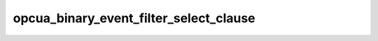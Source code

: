 .. _ref_logs_opcua_binary_event_filter_select_clause:

opcua_binary_event_filter_select_clause
---------------------------------------
.. list-table::
   :header-rows: 1
   :class: longtable
   :widths: 1 3

   * - Field (Type)
     - Source
     - Description

   * - ``ts`` (time)
     - packages/zeek-plugin-opcua-binary/scripts/filter-types.zeek
     - The ts information.

   * - ``uid`` (string)
     - packages/zeek-plugin-opcua-binary/scripts/filter-types.zeek
     - The uid information.

   * - ``id.orig_h`` (string - addr)
     - base
     - The originator's IP address.

   * - ``id.orig_p`` (integer - port)
     - base
     - The originator's port number.

   * - ``id.resp_h`` (string - addr)
     - base
     - The responder's IP address.

   * - ``id.resp_p`` (integer - port)
     - base
     - The responder's port number.

   * - ``id.orig_ep_status`` (string)
     - site/packages/customer-bundle/packages/Zeek-Endpoint-Enrichment/id-logs.zeek
     - The id.orig_ep_status information.

   * - ``id.orig_ep_uid`` (string)
     - site/packages/customer-bundle/packages/Zeek-Endpoint-Enrichment/id-logs.zeek
     - The id.orig_ep_uid information.

   * - ``id.orig_ep_cid`` (string)
     - site/packages/customer-bundle/packages/Zeek-Endpoint-Enrichment/id-logs.zeek
     - The id.orig_ep_cid information.

   * - ``id.orig_ep_source`` (string)
     - site/packages/customer-bundle/packages/Zeek-Endpoint-Enrichment/id-logs.zeek
     - The id.orig_ep_source information.

   * - ``id.resp_ep_status`` (string)
     - site/packages/customer-bundle/packages/Zeek-Endpoint-Enrichment/id-logs.zeek
     - The id.resp_ep_status information.

   * - ``id.resp_ep_uid`` (string)
     - site/packages/customer-bundle/packages/Zeek-Endpoint-Enrichment/id-logs.zeek
     - The id.resp_ep_uid information.

   * - ``id.resp_ep_cid`` (string)
     - site/packages/customer-bundle/packages/Zeek-Endpoint-Enrichment/id-logs.zeek
     - The id.resp_ep_cid information.

   * - ``id.resp_ep_source`` (string)
     - site/packages/customer-bundle/packages/Zeek-Endpoint-Enrichment/id-logs.zeek
     - The id.resp_ep_source information.

   * - ``id.vlan`` (integer - int)
     - site/packages/customer-bundle/packages/log-add-vlan-everywhere/main.zeek
     - The VLAN that the connection is seen on.

   * - ``id.vlan_inner`` (integer - int)
     - site/packages/customer-bundle/packages/log-add-vlan-everywhere/main.zeek
     - The inner VLAN tag for stacked VLAN tags.

   * - ``select_clause_link_id`` (string)
     - packages/zeek-plugin-opcua-binary/scripts/filter-types.zeek
     - The select_clause_link_id information.

   * - ``type_id_encoding_mask`` (string)
     - packages/zeek-plugin-opcua-binary/scripts/filter-types.zeek
     - The type_id_encoding_mask information.

   * - ``type_id_namespace_idx`` (integer - count)
     - packages/zeek-plugin-opcua-binary/scripts/filter-types.zeek
     - The type_id_namespace_idx information.

   * - ``type_id_numeric`` (integer - count)
     - packages/zeek-plugin-opcua-binary/scripts/filter-types.zeek
     - The type_id_numeric information.

   * - ``type_id_string`` (string)
     - packages/zeek-plugin-opcua-binary/scripts/filter-types.zeek
     - The type_id_string information.

   * - ``type_id_guid`` (string)
     - packages/zeek-plugin-opcua-binary/scripts/filter-types.zeek
     - The type_id_guid information.

   * - ``type_id_opaque`` (string)
     - packages/zeek-plugin-opcua-binary/scripts/filter-types.zeek
     - The type_id_opaque information.

   * - ``simple_attribute_operand_browse_path_link_id`` (string)
     - packages/zeek-plugin-opcua-binary/scripts/filter-types.zeek
     - The simple_attribute_operand_browse_path_link_id information.

   * - ``attribute_id`` (string)
     - packages/zeek-plugin-opcua-binary/scripts/filter-types.zeek
     - The attribute_id information.

   * - ``index_range`` (string)
     - packages/zeek-plugin-opcua-binary/scripts/filter-types.zeek
     - The index_range information.

   * - ``select_clause_status_code_link_id`` (string)
     - packages/zeek-plugin-opcua-binary/scripts/filter-types.zeek
     - The select_clause_status_code_link_id information.

   * - ``select_clause_diagnostic_info_link_id`` (string)
     - packages/zeek-plugin-opcua-binary/scripts/filter-types.zeek
     - The select_clause_diagnostic_info_link_id information.
